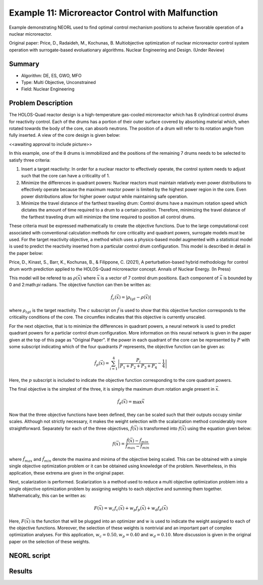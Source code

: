 .. _ex11:

Example 11: Microreactor Control with Malfunction
=================================================

Example demonstrating NEORL used to find optimal control mechanism positions to acheive favorable operation of a nuclear microreactor.

Original paper: Price, D., Radaideh, M., Kochunas, B. Multiobjective optimization of nuclear microreactor control system operation with surrogate-based evoluationary algorithms. Nuclear Engineering and Design. (Under Review)

Summary
--------------------

- Algorithm: DE, ES, GWO, MFO
- Type: Multi Objective, Unconstrained
- Field: Nuclear Engineering
 

Problem Description
--------------------
The HOLOS-Quad reactor design is a high-temperature gas-cooled microreactor which has 8 cylindrical control drums for reactivity control. Each of the drums has a portion of their outer surface covered by absorbing material which, when rotated towards the body of the core, can absorb neutrons. The position of a drum will refer to its rotation angle from fully inserted. A view of the core design is given below:

<<awaiting approval to include picture>>

In this example, one of the 8 drums is immobilized and the positions of the remaining 7 drums needs to be selected to satisfy three criteria:

1. Insert a target reactivity: In order for a nuclear reactor to effectively operate, the control system needs to adjust such that the core can have a criticality of 1.
2. Minimize the differences in quadrant powers: Nuclear reactors must maintain relatively even power distributions to effectively operate because the maximum reactor power is limited by the highest power region in the core. Even power distributions allow for higher power output while maintaining safe operation.
3. Minimize the travel distance of the farthest traveling drum: Control drums have a maximum rotation speed which dictates the amount of time required to a drum to a certain position. Therefore, minimizing the travel distance of the farthest traveling drum will minimize the time required to position all control drums.

These criteria must be expressed mathematically to create the objective functions. Due to the large computational cost associated with conventional calculation methods for core criticality and quadrant powers, surrogate models must be used. For the target reactivity objective, a method which uses a physics-based model augmented with a statistical model is used to predict the reactivity inserted from a particular control drum configuration. This model is described in detail in the paper below:

Price, D., Kinast, S., Barr, K., Kochunas, B., & Filippone, C. (2021), A perturbation-based hybrid methodology for control drum worth prediction applied to the HOLOS-Quad microreactor concept. Annals of Nuclear Energy. (In Press)

This model will be refered to as :math:`\rho(\vec{x})` where :math:`\vec{x}` is a vector of 7 control drum positions. Each component of :math:`\vec{x}` is bounded by 0 and 2:math:`\pi` radians. The objective function can then be written as:

.. math::
   \hat{f}_c(\vec{x}) = |\rho_{tgt} - \rho(\vec{x})|

where :math:`\rho_{tgt}` is the target reactivity. The :math:`c` subscript on :math:`\hat{f}` is used to show that this objective function corresponds to the criticality conditions of the core. The circumflex indicates that this objective is currently unscaled.

For the next objective, that is to minimize the differences in quadrant powers, a neural network is used to predict quadrant powers for a particlar control drum configuration. More information on this neural network is given in the paper given at the top of this page as "Original Paper". If the power in each quadrant of the core can be represented by :math:`P` with some subscript indicating which of the four quadrants :math:`P` represents, the objective function can be given as:

.. math::
   \hat{f}_p(\vec{x}) = \sum_{i=1}^4 \left| \frac{P_i}{P_1 + P_2 + P_3 + P_4} - \frac{1}{4} \right|

Here, the :math:`p` subscript is included to indicate the objective function corresponding to the core quadrant powers.

The final objective is the simplest of the three, it is simply the maximum drum rotation angle present in :math:`\vec{x}`.

.. math::
   \hat{f}_d(\vec{x}) = \max \vec{x}


Now that the three objective functions have been defined, they can be scaled such that their outputs occupy similar scales. Although not strictly necessary, it makes the weight selection with the scalarization method considerably more straightforward. Separately for each of the three objectives, :math:`\hat{f}(\vec{x})` is transformed into :math:`f(\vec{x})` using the equation given below:

.. math::
   f(\vec{x}) = \frac{\hat{f}(\vec{x}) - \hat{f}_{min}}{\hat{f}_{max} - \hat{f}_{min}}

where :math:`\hat{f}_{max}` and :math:`\hat{f}_{min}` denote the maxima and minima of the objective being scaled. This can be obtained with a simple single objective optimization problem or it can be obtained using knowledge of the problem. Nevertheless, in this application, these extrema are given in the original paper.

Next, scalarization is performed. Scalarization is a method used to reduce a multi objective optimization problem into a single objective optimization problem by assigning weights to each objective and summing them together. Mathematically, this can be written as:

.. math::
   F(\vec{x}) = w_c f_c(\vec{x}) + w_p f_p(\vec{x}) + w_d f_d(\vec{x})

Here, :math:`F(\vec{x})` is the function that will be plugged into an optimizer and :math:`w` is used to indicate the weight assigned to each of the objective functions. Moreover, the selection of these weights is nontrivial and an important part of complex optimization analyses. For this application, :math:`w_c = 0.50, w_p = 0.40` and :math:`w_d = 0.10`. More discussion is given in the original paper on the selection of these weights. 

NEORL script
--------------------


Results
--------------------

